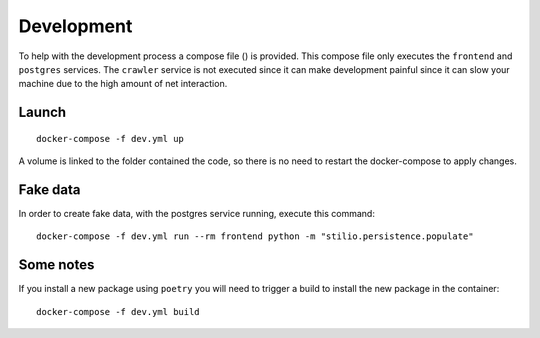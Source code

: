 .. _development:

Development
========

To help with the development process a compose file ()
is provided. This compose file only executes the ``frontend`` and
``postgres`` services. The ``crawler`` service is not executed
since it can make development painful since it can slow your machine
due to the high amount of net interaction.

Launch
------

::

    docker-compose -f dev.yml up

A volume is linked to the folder contained the code, so
there is no need to restart the docker-compose to apply
changes.

Fake data
---------

In order to create fake data, with the postgres service running,
execute this command::

    docker-compose -f dev.yml run --rm frontend python -m "stilio.persistence.populate"

Some notes
----------

If you install a new package using ``poetry`` you will need to trigger a
build to install the new package in the container::

    docker-compose -f dev.yml build

